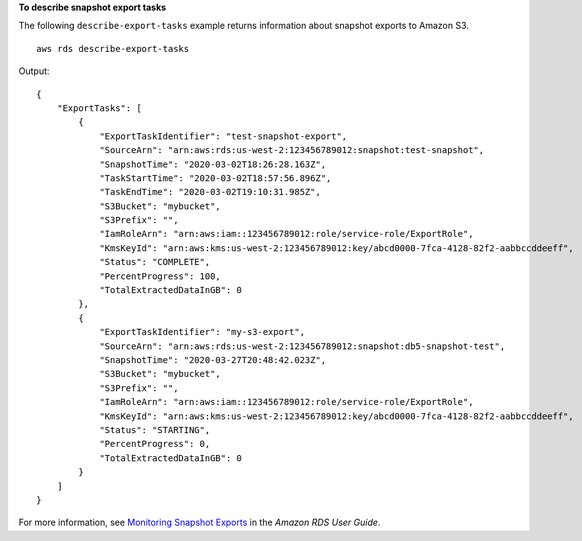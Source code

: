 **To describe snapshot export tasks**

The following ``describe-export-tasks`` example returns information about snapshot exports to Amazon S3. ::

    aws rds describe-export-tasks

Output::

    {
        "ExportTasks": [
            {
                "ExportTaskIdentifier": "test-snapshot-export",
                "SourceArn": "arn:aws:rds:us-west-2:123456789012:snapshot:test-snapshot",
                "SnapshotTime": "2020-03-02T18:26:28.163Z",
                "TaskStartTime": "2020-03-02T18:57:56.896Z",
                "TaskEndTime": "2020-03-02T19:10:31.985Z",
                "S3Bucket": "mybucket",
                "S3Prefix": "",
                "IamRoleArn": "arn:aws:iam::123456789012:role/service-role/ExportRole",
                "KmsKeyId": "arn:aws:kms:us-west-2:123456789012:key/abcd0000-7fca-4128-82f2-aabbccddeeff",
                "Status": "COMPLETE",
                "PercentProgress": 100,
                "TotalExtractedDataInGB": 0
            },
            {
                "ExportTaskIdentifier": "my-s3-export",
                "SourceArn": "arn:aws:rds:us-west-2:123456789012:snapshot:db5-snapshot-test",
                "SnapshotTime": "2020-03-27T20:48:42.023Z",
                "S3Bucket": "mybucket",
                "S3Prefix": "",
                "IamRoleArn": "arn:aws:iam::123456789012:role/service-role/ExportRole",
                "KmsKeyId": "arn:aws:kms:us-west-2:123456789012:key/abcd0000-7fca-4128-82f2-aabbccddeeff",
                "Status": "STARTING",
                "PercentProgress": 0,
                "TotalExtractedDataInGB": 0
            }
        ]
    }

For more information, see `Monitoring Snapshot Exports <https://docs.aws.amazon.com/AmazonRDS/latest/UserGuide/USER_ExportSnapshot.html#USER_ExportSnapshot.Monitoring>`__ in the *Amazon RDS User Guide*.
